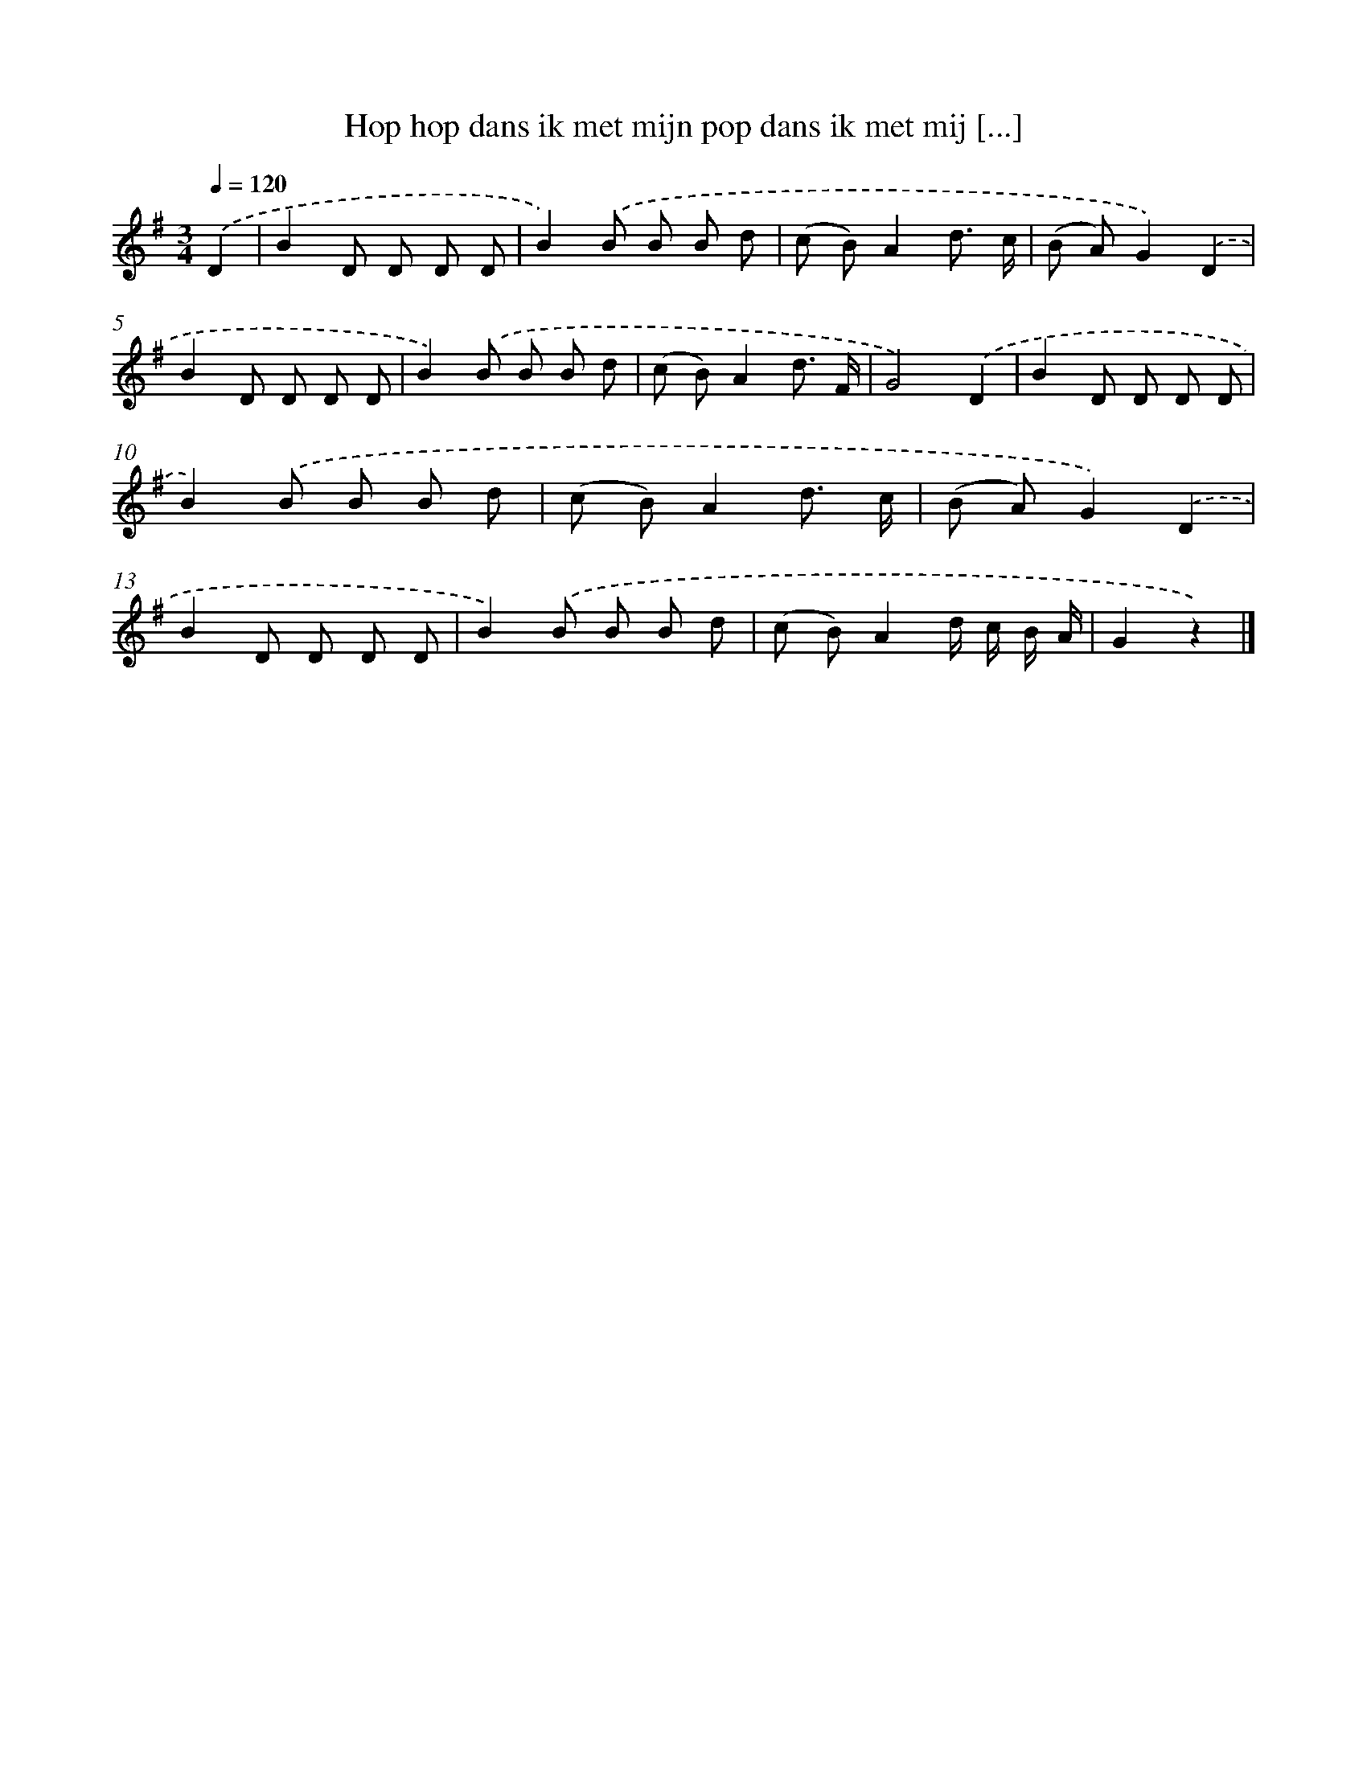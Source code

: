X: 13075
T: Hop hop dans ik met mijn pop dans ik met mij [...]
%%abc-version 2.0
%%abcx-abcm2ps-target-version 5.9.1 (29 Sep 2008)
%%abc-creator hum2abc beta
%%abcx-conversion-date 2018/11/01 14:37:30
%%humdrum-veritas 1425657168
%%humdrum-veritas-data 3489652901
%%continueall 1
%%barnumbers 0
L: 1/8
M: 3/4
Q: 1/4=120
K: G clef=treble
.('D2 [I:setbarnb 1]|
B2D D D D |
B2).('B B B d |
(c B)A2d3/ c/ |
(B A)G2).('D2 |
B2D D D D |
B2).('B B B d |
(c B)A2d3/ F/ |
G4).('D2 |
B2D D D D |
B2).('B B B d |
(c B)A2d3/ c/ |
(B A)G2).('D2 |
B2D D D D |
B2).('B B B d |
(c B)A2d/ c/ B/ A/ |
G2z2) |]
